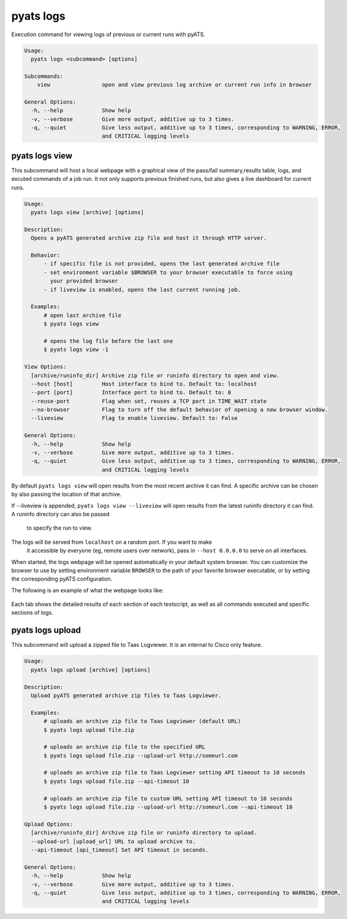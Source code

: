 .. _pyats_logs_cli:
pyats logs
==========

Execution command for viewing logs of previous or current runs with pyATS.

.. code-block:: text

    Usage:
      pyats logs <subcommand> [options]

    Subcommands:
        view                open and view previous log archive or current run info in browser

    General Options:
      -h, --help            Show help
      -v, --verbose         Give more output, additive up to 3 times.
      -q, --quiet           Give less output, additive up to 3 times, corresponding to WARNING, ERROR,
                            and CRITICAL logging levels



pyats logs view
---------------

This subcommand will host a local webpage with a graphical view of the
pass/fail summary,results table, logs, and excuted commands of a job run.
It not only supports previous finished runs, but also gives a live dashboard
for current runs.

.. code-block:: text

    Usage:
      pyats logs view [archive] [options]

    Description:
      Opens a pyATS generated archive zip file and host it through HTTP server.

      Behavior:
          - if specific file is not provided, opens the last generated archive file
          - set environment variable $BROWSER to your browser executable to force using
            your provided browser
          - if liveview is enabled, opens the last current running job.

      Examples:
          # open last archive file
          $ pyats logs view

          # opens the log file before the last one
          $ pyats logs view -1

    View Options:
      [archive/runinfo_dir] Archive zip file or runinfo directory to open and view.
      --host [host]         Host interface to bind to. Default to: localhost
      --port [port]         Interface port to bind to. Default to: 0
      --reuse-port          Flag when set, reuses a TCP port in TIME_WAIT state
      --no-browser          Flag to turn off the default behavior of opening a new browser window.
      --liveview            Flag to enable liveview. Default to: False

    General Options:
      -h, --help            Show help
      -v, --verbose         Give more output, additive up to 3 times.
      -q, --quiet           Give less output, additive up to 3 times, corresponding to WARNING, ERROR,
                            and CRITICAL logging levels

By default ``pyats logs view`` will open results from the most recent archive it
can find. A specific archive can be chosen by also passing the location of that
archive.

If --liveview is appended, ``pyats logs view --liveview`` will open results from
the latest runinfo directory it can find. A runinfo directory can also be passed
 to specify the run to view.

The logs will be served from ``localhost`` on a random port. If you want to make
 it accessible by everyone (eg, remote users over network), pass in
 ``--host 0.0.0.0`` to serve on all interfaces.

When started, the logs webpage will be opened automatically in your
default system browser. You can customize the browser to use by setting
environment variable ``BROWSER`` to the path of your favorite browser
executable, or by setting the corresponding pyATS configuration.

The following is an example of what the webpage looks like:

.. figure:: logs_webpage_example.png
    :align: center

Each tab shows the detailed results of each section of each testscript, as well
as all commands executed and specific sections of logs.



pyats logs upload
---------------

This subcommand will upload a zipped file to Taas Logviewer. It is an internal to 
Cisco only feature.

.. code-block:: text

    Usage:
      pyats logs upload [archive] [options]

    Description:
      Upload pyATS generated archive zip files to Taas Logviewer.

      Examples:
          # uploads an archive zip file to Taas Logviewer (default URL)
          $ pyats logs upload file.zip

          # uploads an archive zip file to the specified URL
          $ pyats logs upload file.zip --upload-url http://someurl.com

          # uploads an archive zip file to Taas Logviewer setting API timeout to 10 seconds
          $ pyats logs upload file.zip --api-timeout 10

          # uploads an archive zip file to custom URL setting API timeout to 10 seconds
          $ pyats logs upload file.zip --upload-url http://someurl.com --api-timeout 10

    Upload Options:
      [archive/runinfo_dir] Archive zip file or runinfo directory to upload.
      --upload-url [upload_url] URL to upload archive to.
      --api-timeout [api_timeout] Set API timeout in seconds.

    General Options:
      -h, --help            Show help
      -v, --verbose         Give more output, additive up to 3 times.
      -q, --quiet           Give less output, additive up to 3 times, corresponding to WARNING, ERROR,
                            and CRITICAL logging levels
